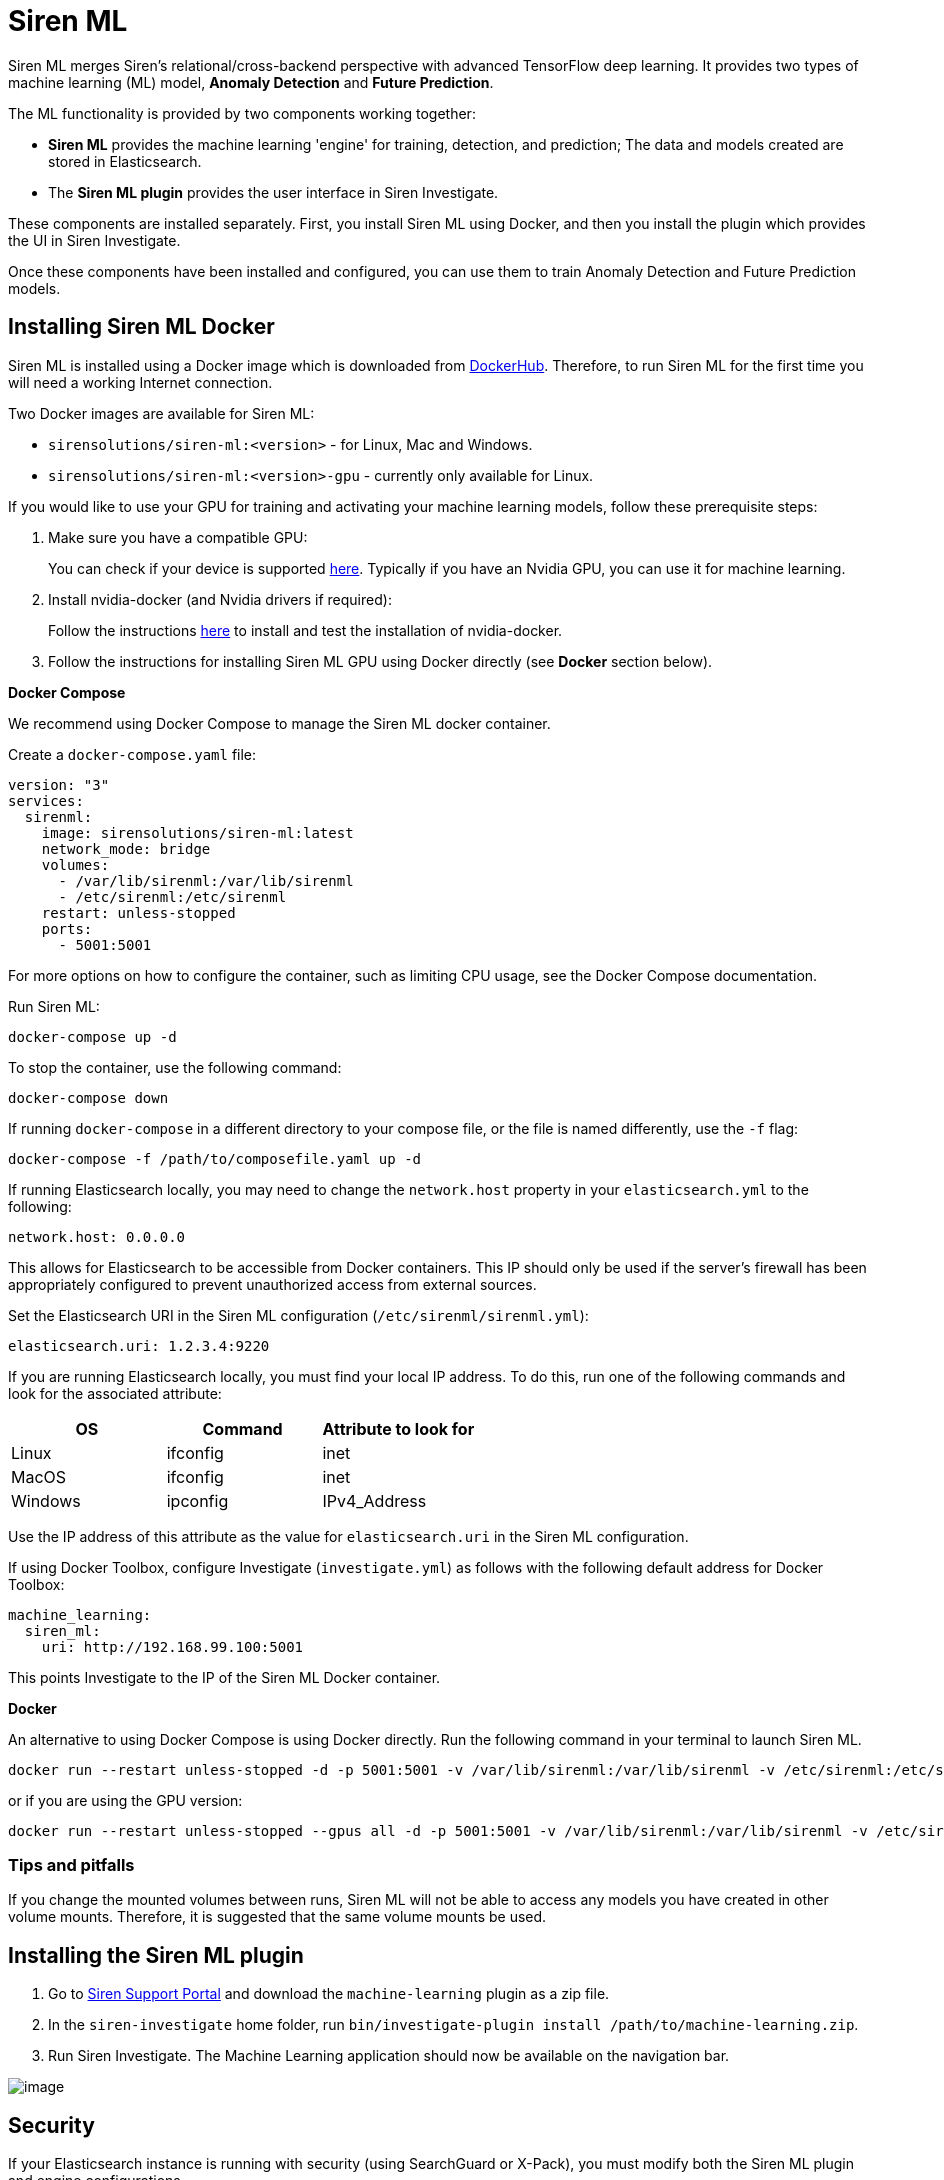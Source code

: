 = Siren ML

Siren ML merges Siren’s relational/cross-backend perspective with
advanced TensorFlow deep learning. It provides two types of machine
learning (ML) model, *Anomaly Detection* and *Future Prediction*.

The ML functionality is provided by two components working together:

* *Siren ML* provides the machine learning 'engine' for training,
detection, and prediction; The data and models created are stored in
Elasticsearch.
* The *Siren ML plugin* provides the user interface in Siren
Investigate.

These components are installed separately. First, you install Siren ML
using Docker, and then you install the plugin which provides the UI in
Siren Investigate.

Once these components have been installed and configured, you can use
them to train Anomaly Detection and Future Prediction models.


== Installing Siren ML Docker

Siren ML is installed using a Docker image which is downloaded from
https://hub.docker.com/r/sirensolutions/siren-ml/tags[DockerHub].
Therefore, to run Siren ML for the first time you will need a working
Internet connection.

Two Docker images are available for Siren ML:

* `+sirensolutions/siren-ml:<version>+` - for Linux, Mac and Windows.
* `+sirensolutions/siren-ml:<version>-gpu+` - currently only available
for Linux.

If you would like to use your GPU for training and activating your
machine learning models, follow these prerequisite steps:

[arabic]
. Make sure you have a compatible GPU:
+
You can check if your device is
supported https://www.tensorflow.org/install/gpu[here]. Typically if you
have an Nvidia GPU, you can use it for machine learning.
. Install nvidia-docker (and Nvidia drivers if required):
+
Follow the
instructions https://www.tensorflow.org/install/docker#gpu_support[here] to
install and test the installation of nvidia-docker.
. Follow the instructions for installing Siren ML GPU using Docker
directly (see *Docker* section below).

*Docker Compose*

We recommend using Docker Compose to manage the Siren ML docker
container.

Create a `+docker-compose.yaml+` file:

....
version: "3"
services:
  sirenml:
    image: sirensolutions/siren-ml:latest
    network_mode: bridge
    volumes:
      - /var/lib/sirenml:/var/lib/sirenml
      - /etc/sirenml:/etc/sirenml
    restart: unless-stopped
    ports:
      - 5001:5001
....

For more options on how to configure the container, such as limiting CPU
usage, see the Docker Compose documentation.

Run Siren ML:

....
docker-compose up -d
....

To stop the container, use the following command:

....
docker-compose down
....

If running `+docker-compose+` in a different directory to your compose
file, or the file is named differently, use the `+-f+` flag:

....
docker-compose -f /path/to/composefile.yaml up -d
....

If running Elasticsearch locally, you may need to change
the `+network.host+` property in your `+elasticsearch.yml+` to the
following:

....
network.host: 0.0.0.0
....

This allows for Elasticsearch to be accessible from Docker containers.
This IP should only be used if the server's firewall has been
appropriately configured to prevent unauthorized access from external
sources.

Set the Elasticsearch URI in the Siren ML configuration
(`+/etc/sirenml/sirenml.yml+`):

....
elasticsearch.uri: 1.2.3.4:9220
....

If you are running Elasticsearch locally, you must find your local IP
address. To do this, run one of the following commands and look for the
associated attribute:

[cols=",,",options="header",]
|===
|OS |Command |Attribute to look for
|Linux |ifconfig |inet
|MacOS |ifconfig |inet
|Windows |ipconfig |IPv4_Address
|===

Use the IP address of this attribute as the value
for `+elasticsearch.uri+` in the Siren ML configuration.

If using Docker Toolbox, configure Investigate (`+investigate.yml+`) as
follows with the following default address for Docker Toolbox:

....
machine_learning:
  siren_ml:
    uri: http://192.168.99.100:5001
....

This points Investigate to the IP of the Siren ML Docker container.

*Docker*

An alternative to using Docker Compose is using Docker directly. Run the
following command in your terminal to launch Siren ML.

....
docker run --restart unless-stopped -d -p 5001:5001 -v /var/lib/sirenml:/var/lib/sirenml -v /etc/sirenml:/etc/sirenml sirensolutions/siren-ml:latest
....

or if you are using the GPU version:

....
docker run --restart unless-stopped --gpus all -d -p 5001:5001 -v /var/lib/sirenml:/var/lib/sirenml -v /etc/sirenml:/etc/sirenml sirensolutions/siren-ml:latest-gpu
....

=== Tips and pitfalls

If you change the mounted volumes between runs, Siren ML will not be
able to access any models you have created in other volume mounts.
Therefore, it is suggested that the same volume mounts be used.


== Installing the Siren ML plugin

[arabic]
. Go to https://support.siren.io/support/home#downloads[Siren Support
Portal] and download the `+machine-learning+` plugin as a zip file.
. In the `+siren-investigate+` home folder,
run `+bin/investigate-plugin install /path/to/machine-learning.zip+`.
. Run Siren Investigate. The Machine Learning application should now be
available on the navigation bar.

image:image/15da06c626792c.png[image]


== Security

If your Elasticsearch instance is running with security (using
SearchGuard or X-Pack), you must modify both the Siren ML plugin and
engine configurations.

=== Siren ML engine configuration

The Siren ML engine requires certificates and credentials to access
Elasticsearch. These can be provided using the following properties in
its configuration file (typically /etc/sirenml/sirenml.yml).

....
datasource:
  tls:
    enabled: true
    certificate: '/path/to/cert.pem'
    key: '/path/to/cert.key'

  auth:
    username: dan
    password: password1
    backend: searchguard # Can also be 'xpack'
....

The provided certificate must be trusted by the Elasticsearch security
backend.

=== Siren ML plugin configuration

You must provide the Siren ML plugin with an administrative username and
password for Elasticsearch. These credentials are provided in the
Investigate configuration file (`+investigate.yml+`).

....
machine_learning:
    username: dan
    password: password1
....


== Models

Siren ML consists of two models, Anomaly Detection and Future
Prediction.

=== Anomaly detection

Anomaly detection models use unsupervised learning to automatically
detect anomalies in a single-metric numerical time series. To train an
anomaly detection model, you first need to select training data. This
data is used during the model training to learn typical behaviors and
seasonal patterns in your data.

Once trained, the anomaly detection model can be activated to perform
either live or historical detections.

=== Live detection

During live detection, the anomaly detection model runs in real time to
alert you of any unusual events in your data so that you can take timely
and appropriate action.

=== Historical detection

Historical detection allows you to run the anomaly detection model on
your existing data, which is useful for gaining insight into the past
behavior of the data and highlighting unusual events that you may have
missed.

=== Future prediction

Future prediction models provide the ability to predict future trends in
a single-metric numerical time-series. This type of model is
particularly useful for supporting decision-making when faced with
planning and resource management tasks, as the predictive model can
learn complex trends not always obvious to the decision-maker.

Similar to the anomaly detection model, training data is required for
the future prediction model to learn the behavior and patterns within
your data prior to activation. When training is complete, the future
prediction models can be activated to do live predictions, where the
machine learning model runs in real time to predict behavior at a
user-specified time into the future.

These real-time future predictions can be viewed in the Machine Learning
Explorer visualization. In this visualization the future predictions are
indicated with a red line and are accompanied by a blue shaded area
which shows the confidence of the model’s prediction. The narrower this
shaded region is, the more confident the model is of its prediction.

=== Model training

Training of a new machine learning model consists of two phases,
hyperparameter optimization and full model training.

Hyperparameter optimization finds the best model architecture and
training parameters so that the most accurate model is developed. This
is an important step as different datasets require different model
architectures (such as the number of hidden layers in a neural network)
and training parameters to attain the best results. The best model
architecture and training parameters determined during the
hyperparameter optimization are then used for the full model training.

This full model training iterates through your data multiple times to
learn its behaviors and patterns. When training a model, the data is
split into a training set, a validation set, and a testing set.

The training set updates the model parameters and is effectively what
the machine learning model uses to learn.

The validation set is used to make sure the model is
not _overfitting_ the training data. When a model overfits the training
data, it effectively memorizes the data instead of learning general
patterns that are useful when handling new data. By occasionally
assessing the performance of the machine learning model on a validation
set during training, you can ensure that the model training is
progressing as expected.

When training is completed the test set is used to calculate the
accuracy of the model on data it has not seen before; this is indicative
of how well the model is expected to perform during live
detection/prediction.

During training, the machine learning algorithm is tasked with
minimizing the output value of a function known as
the _cost_ (or _loss_) function, which differs depending on the intended
use of the machine learning model. The output value of the cost function
is referred to as the _training loss_ when the function is assessed on
the training set, and the _validation loss_ when assessed on the
validation set. The closer the loss function is to zero, the more
accurate the model.

image:image/15da06c626df98.png[image]

=== Hyperparameter histogram

During hyperparameter optimization, different model architectures and
training parameters are tested to find the best configuration for the
data being modelled. Each test run is referred to as a hyperparameter
trial. Each trial consists of a short training and an evaluation of the
loss function, which is presented on the histogram. Up to ten
hyperparameter trials may be run for a model.

The hyperparameter histogram shows the evolution of the hyperparameter
score over each of the trials. The configuration of the model
architecture and training parameters which result in the lowest scoring
trial are used as the configuration for the full model training.

=== Training loss curves

During full model training, live data of the training progress is
plotted. This shows the progression of both the training and validation
losses. Ideally, both the training loss and the validation loss will
decrease at a similar rate and the lower these values are the better the
model has learned to analyze and predict your data.

The parameters of the trained machine learning model (which are used for
detections/predictions) are taken from the point when the validation
loss is at its lowest. This indicates when the model has reached its
best performance in terms of discovering useful trends and will have the
best _generalization_ to new data.

The graph can also be used to assess if the model is overfitting, this
can be observed when the training loss continues to reduce and the
validation loss stops decreasing or even begins to increase. In such an
event the training automatically stops to prevent unnecessary training
time. Similarly, if the validation loss plateaus for a substantial
number of points the training also automatically stops as the model is
unlikely to learn further useful trends.

=== Data Storage

When a model is created, its configuration and generated neural network
are stored on the filesystem by the Siren ML engine. The progress of
hyperparameter optimization and training is stored in
the `+sirenml-monitor+` index in Elasticsearch. The machine learning
data output from models is stored in dedicated indices of the
form `+ml-model-<modelName>-<date>+`. For example, for a model
named MyPredictor, one of the output indices
is `+ml-model-mypredictor-2019-07-17+`. Thus, to manually access data
for this model, use the index pattern `+ml-model-mypredictor-*+`.


== Data sampling guidelines

Data used for model training should be representative of the data as a
whole, containing the scope of the values and all the patterns that are
typical in the dataset. This maximizes the accuracy for detection and
prediction models. You should carefully consider the sampling resolution
and the range of the data when training a model to balance this against
the efficiency of training.

=== Bucket size

The bucket size is the resolution that your data is sampled at both
during training and for detections/predictions. The bucket size should
be at least as large as the typical rate that your data is logged at.
This means that if data is being logged at hourly intervals, the minimum
bucket size value should be one hour. If you choose a lower value, your
machine learning model will be trained on missing data; therefore, it
will waste a lot of computational power learning trends that are not
useful or that do not really exist.

In many cases, choosing a larger bucket size can maintain the
characteristics of the data while reducing the amount for training,
speeding up model creation. Use the preview graph in the model creation
screen as an indicator of a good bucket size and time range.

As a practical example, let's say you want to train a model on a year's
data which was logged at one-second intervals. A bucket size of 1 second
yields 31.5 million points, whereas a bucket size of 5 minutes reduces
this to 100k points. The preview graph in the model creation screen can
again give an indication of a good bucket size and time range.

=== Seasonality

When training a model, you should ensure that the training range
captures the seasonal changes within your data (seasonal variations
occur at specific regular intervals of less than a year). For example,
if your data has different patterns on weekdays and weekends, the
training range should be over multiple weeks. If your data changes
between summer and winter, use multiple years of data to accurately
capture this trend.

=== False positive anomalies

An anomaly detection model may mark as anomalies some data points that
you may consider normal. To rectify this, retrain the model, making sure
to include the data that it incorrectly tagged as anomalous.

== Use cases

=== Coastal temperature

An oceanographer with a dataset measuring coastal sea temperature at a
depth of 15m every day wishes to predict changes in the temperature
signal. A model trained on the last two decades (7,300 points) would
more accurately cover the ongoing sea temperature changes to allow more
accurate prediction.

=== Web server response time

Anomaly detection models work very well for server logs. An example of
this is response logs for a web server:

....
{
  "time": "17/May/2018:08:05:32 +0000",
  "request": "GET /downloads/product_1 HTTP/1.1",
  "response": 304,
  "response_time": 13,
  "remote_ip": "93.180.71.3",
  "agent": "Debian APT-HTTP/1.3 (0.8.16~exp12ubuntu10.21)",
  "bytes": 0,
}
....

A useful metric here is the response time of the server, expressed in
milliseconds. This value may rise and fall based on the number of
requests the web server is handling at any one moment, which in turn
will vary based on the time of day and even during weekends. With the
Machine Learning application, we can create a model that understands the
seasonality of the response time and indicates when it is behaving
unexpectedly; in this case, when the server is handling requests
unusually slowly.

For this scenario, you would create an anomaly detection model for the
saved search that has the logs, looking at
the `+max+` of `+response_time+`. Depending on how many requests the web
server gets, bucket size might be somewhere between 5 seconds (250k
documents) and 1 minute (20k documents). Several weeks of data should be
selected, which is enough to see variations over the weekends.


== Configuring Siren ML

When you first run Siren ML the default configuration file is placed
in `+/etc/sirenml/sirenml.yml+`.

The following table outlines and describes the attributes which are
configurable within the Siren ML config. Properties in *bold* are
required.

[cols=",,,",options="header",]
|===
|Property |Description |Type |Default
|`+elasticsearch.uri+` |URI for the Elasticsearch instance to read data
from and write machine learning data to |URI |`+http://localhost:9200+`

|`+console.logging.level+` |Sets the logging level to the console. Set
to `+info+` for minimum logging and `+debug+` to see information on all
requests received by Siren ML |`+info+` or `+debug+` |`+info+`

|`+security.auth.username+` |Username used to communicate with
Elasticsearch (only include if Elasticsearch is run with security
enabled) |string |`+code+`

|`+security.auth.password+` |Password used to communicate with
Elasticsearch (only include if Elasticsearch is run with security
enabled) |string |`+password+`

|`+security.auth.backend+` |Name of the security plugin used to secure
Elasticsearch (only include if Elasticsearch is run with security
enabled) |`+searchguard+` or `+xpack+` |`+searchguard+`

|`+api.tls.enabled+` |Boolean flag indicating if Siren ML should be run
over `+https+` |boolean |`+false+`

|`+api.tls.certificate+` |Path to the SSL certificate used by the Siren
ML server |path |`+pki/api/api-cert.pem+`

|`+api.tls.key+` |Path to the SSL key used by the Siren ML server |path
|`+pki/api/api-key.pem+`

|`+datasource.tls.enabled+` |Boolean flag indicating if Elasticsearch is
being run over `+https+` |boolean |`+false+`

|`+datasource.tls.certificate+` |Path to the SSL certificate used in the
requests to a secure Elasticsearch instance (only used
if `+datasource.tls.enabled: true+`) |path
|`+pki/datasource/sirenml.pem+`

|`+datasource.tls.key+` |Path to the SSL key used in the requests to a
secure Elasticsearch instance (only used
if `+datasource.tls.enabled: true+`) |path
|`+pki/datasource/sirenml.key+`

|`+datasource.tls.verify+` |Boolean flag indicating if the certificates
should be verified (only used if `+datasource.tls.enabled: true+`)
|boolean |`+false+`

|`+number_workers.training+` |Maximum number of models that can be
trained in parallel (additional model trainings jobs are queued until
one of the running model trainings is complete) |int |`+1+`

|`+number_workers.activation+` |Maximum number of model activations that
can run in parallel (additional model activation jobs are queued until
one of the running model activations is complete) |int |`+5+`

|`+number_workers.historical+` |Maximum number of historical detections
that can run in parallel (additional historical detection jobs are
queued until one of the running historical detections is complete) |int
|`+1+`
|===
